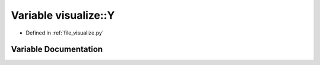 .. _exhale_variable_visualize_8py_1a09e3dd5eb3fac7a85b611cd67bf018db:

Variable visualize::Y
=====================

- Defined in :ref:`file_visualize.py`


Variable Documentation
----------------------


.. doxygenvariable:: visualize::Y
   :project: Self-Gravity Solver